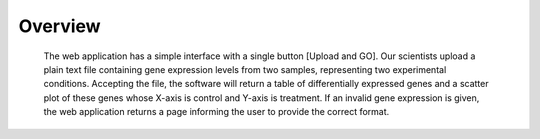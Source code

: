 Overview
--------
    The web application has a simple interface with a single button 
    [Upload and GO]. Our scientists upload a plain text file 
    containing gene expression levels from two samples, representing 
    two experimental conditions. Accepting the file, the software
    will return a table of differentially expressed genes 
    and a scatter plot of these genes whose X-axis is control 
    and Y-axis is treatment. If an invalid gene expression is given, 
    the web application returns a page informing the user to provide 
    the correct format. 
